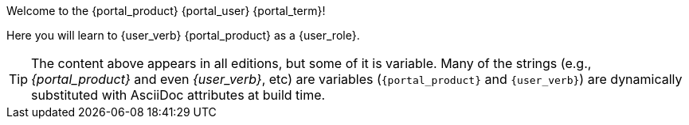 Welcome to the {portal_product} {portal_user} {portal_term}!

Here you will learn to {user_verb} {portal_product} as a {user_role}.

[TIP]
The content above appears in all editions, but some of it is variable.
Many of the strings (e.g., _{portal_product}_ and even _{user_verb}_, etc) are variables (`\{portal_product}` and `\{user_verb}`) are dynamically substituted with AsciiDoc attributes at build time.
